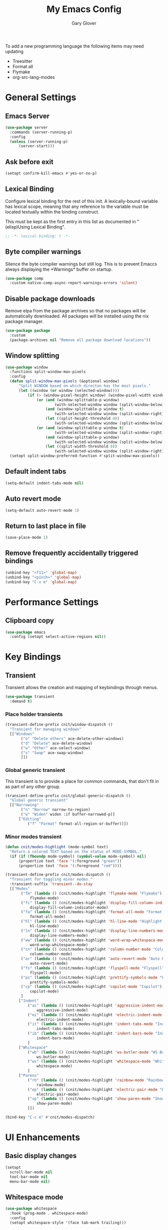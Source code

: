 #+title: My Emacs Config
#+author: Gary Glover
#+property: header-args :results silent
#+STARTUP: content

To add a new programming language the following items may need
updating
- Treesitter
- Format all
- Flymake
- org-src-lang-modes

* General Settings
** Emacs Server
#+begin_src emacs-lisp :tangle yes
  (use-package server
  	:commands (server-running-p)
  	:config
  	(unless (server-running-p)
  		(server-start)))
#+end_src
** Ask before exit
#+begin_src emacs-lisp :tangle yes
  (setopt confirm-kill-emacs #'yes-or-no-p)
#+end_src
** Lexical Binding
Configure lexical binding for the rest of this init. A lexically-bound variable
has lexical scope, meaning that any reference to the variable must be
located textually within the binding construct.

This must be kept as the first entry in this list as documented in
"(elisp)Using Lexical Binding".

#+begin_src emacs-lisp :tangle yes
  ;; -*- lexical-binding: t -*-
#+end_src

** Byte compiler warnings
Silence the byte compiler warnings but still log. This is to prevent
Emaccs always displaying the \ast{}Warnings\ast{} buffer on startup.

#+begin_src emacs-lisp :tangle yes
  (use-package comp
  	:custom native-comp-async-report-warnings-errors 'silent)
#+end_src

** Disable package downloads
Remove elpa from the package archives so that no packages will be
automatically downloaded. All packages will be installed using the nix
package manager.

#+begin_src emacs-lisp :tangle yes
  (use-package package
  	:custom
  	(package-archives nil "Remove all package download locations"))
#+end_src

** Window splitting
#+begin_src emacs-lisp :tangle yes
  (use-package window
  	:functions split-window-max-pixels
  	:config
  	(defun split-window-max-pixels (&optional window)
  		"Split WINDOW based on which directon has the most pixels."
  		(let ((window (or window (selected-window))))
  			(if (> (window-pixel-height window) (window-pixel-width window))
  				(or (and (window-splittable-p window)
  						(with-selected-window window (split-window-below)))
  					(and (window-splittable-p window t)
  						(with-selected-window window (split-window-right)))
  					(let ((split-height-threshold 0))
  						(with-selected-window window (split-window-below))))
  				(or (and (window-splittable-p window t)
  						(with-selected-window window (split-window-right)))
  					(and (window-splittable-p window)
  						(with-selected-window window (split-window-below)))
  					(let ((split-width-threshold 0))
  						(with-selected-window window (split-window-right)))))))
  	(setopt split-window-preferred-function #'split-window-max-pixels))
#+end_src

** Default indent tabs
#+begin_src emacs-lisp :tangle yes
  (setq-default indent-tabs-mode nil)
#+end_src

** Auto revert mode
#+begin_src emacs-lisp :tangle yes
  (setq-default auto-revert-mode 1)
#+end_src
** Return to last place in file

#+begin_src emacs-lisp :tangle yes
  (save-place-mode 1)
#+end_src
** Remove frequently accidentally triggered bindings
#+begin_src emacs-lisp :tangle yes
  (unbind-key "<f11>" 'global-map)
  (unbind-key "<pinch>" 'global-map)
  (unbind-key "C-x m" 'global-map)
#+end_src

* Performance Settings
** Clipboard copy
#+begin_src emacs-lisp :tangle yes
  (use-package emacs
  	:config (setopt select-active-regions nil))
#+end_src

* Key Bindings
** Transient
Transient allows the creation and mapping of keybindings through
menus.

#+begin_src emacs-lisp :tangle yes
  (use-package transient
  	:demand t)
#+end_src
*** Place holder transients
#+begin_src emacs-lisp :tangle yes
  (transient-define-prefix cnit/window-dispatch ()
  	"Transient for managing windows"
  	[["Windows"
  		 ("o" "Delete others" ace-delete-other-windows)
  		 ("d" "Delete" ace-delete-window)
  		 ("w" "Other" ace-select-window)
  		 ("s" "Swap" ace-swap-window)
  		 ]])

#+end_src
*** Global generic transient
This transient is to provide a place for common commands, that don't
fit in as part of any other group.
#+begin_src emacs-lisp :tangle yes
  (transient-define-prefix cnit/global-generic-dispatch ()
  	"Global generic transient"
  	[["Narrowing"
  		 ("n" "Narrow" narrow-to-region)
  		 ("w" "Widen" widen :if buffer-narrowed-p)]
  		["Editing"
  			("f" "Format" format-all-region-or-buffer)]])
#+end_src
*** Minor modes transient
#+begin_src emacs-lisp :tangle yes
  (defun cnit/modes-highlight (mode-symbol text)
  	"Return a colored TEXT based on the status of MODE-SYMBOL."
  	(if (if (fboundp mode-symbol) (symbol-value mode-symbol) nil)
  		(propertize text 'face '(:foreground "green"))
  		(propertize text 'face '(:foreground "red"))))

  (transient-define-prefix cnit/modes-dispatch ()
  	"Transient for toggling minor modes."
  	:transient-suffix 'transient--do-stay
  	[["Modes"
  		 ("fm" (lambda () (cnit/modes-highlight 'flymake-mode "Flymake"))
  			 flymake-mode)
  		 ("fc" (lambda () (cnit/modes-highlight 'display-fill-column-indicator-mode "Fill Column Indicator"))
  			 display-fill-column-indicator-mode)
  		 ("fa" (lambda () (cnit/modes-highlight 'format-all-mode "Format all"))
  			 format-all-mode)
  		 ("hl" (lambda () (cnit/modes-highlight 'hl-line-mode "Highlight Line"))
  			 hl-line-mode)
  		 ("ln" (lambda () (cnit/modes-highlight 'display-line-numbers-mode "Line Numbers"))
  			 display-line-numbers-mode)
  		 ("ww" (lambda () (cnit/modes-highlight 'word-wrap-whitespace-mode "Word Wrap"))
  			 word-wrap-whitespace-mode)
  		 ("cn" (lambda () (cnit/modes-highlight 'column-number-mode "Column Number"))
  			 column-number-mode)
  		 ("ar" (lambda () (cnit/modes-highlight 'auto-revert-mode "Auto Revert"))
  			 auto-revert-mode)
  		 ("fs" (lambda () (cnit/modes-highlight 'flyspell-mode "Flyspell"))
  			 flyspell-mode)
  		 ("ps" (lambda () (cnit/modes-highlight 'prettify-symbols-mode "Prettify Symbols"))
  			 prettify-symbols-mode)
  		 ("cp" (lambda () (cnit/modes-highlight 'copilot-mode "Copilot"))
  			 copilot-mode)
  		 ]
  		["Indent"
  			("ai" (lambda () (cnit/modes-highlight 'aggressive-indent-mode "Aggressive Indent"))
  				aggressive-indent-mode)
  			("ei" (lambda () (cnit/modes-highlight 'electric-indent-mode "Electric Indent"))
  				electric-indent-mode)
  			("it" (lambda () (cnit/modes-highlight 'indent-tabs-mode "Indent tabs"))
  				indent-tabs-mode)
  			("ib" (lambda () (cnit/modes-highlight 'indent-bars-mode "Indent bars"))
  				indent-bars-mode)
  			]
  		["Whitespace"
  			("wb" (lambda () (cnit/modes-highlight 'ws-butler-mode "WS Butler"))
  				ws-butler-mode)
  			("ws" (lambda () (cnit/modes-highlight 'whitespace-mode "Whitespace"))
  				whitespace-mode)
  			]
  		["Parens"
  			("rb" (lambda () (cnit/modes-highlight 'rainbow-mode "Rainbow"))
  				rainbow-mode)
  			("ep" (lambda () (cnit/modes-highlight 'electric-pair-mode "Electric Pair"))
  				electric-pair-mode)
  			("sp" (lambda () (cnit/modes-highlight 'show-paren-mode "Show Paren"))
  				show-paren-mode)
  			]])

  (bind-key "C-c m" #'cnit/modes-dispatch)
#+end_src
* UI Enhancements
** Basic display changes
#+begin_src emacs-lisp :tangle yes
  (setopt
  	scroll-bar-mode nil
  	tool-bar-mode nil
  	menu-bar-mode nil)
#+end_src
** Whitespace mode
#+begin_src emacs-lisp :tangle yes
  (use-package whitespace
  	:hook (prog-mode . whitespace-mode)
  	:config
  	(setopt whitespace-style '(face tab-mark trailing)))
#+end_src
** Vertico
Vertico provides a minimalistic vertical completion interface for
Emacs, making it easier to navigate and select from a list of
candidates. It is efficient, supports cycling through options, and
integrates well with other packages like Consult and Marginalia.
#+begin_src emacs-lisp :tangle yes
  (use-package vertico
  	:commands (vertico-mode vertico-suspend)
  	:init (vertico-mode)
  	:config
  	(setopt
  		enable-recursive-minibuffers t
  		vertico-cycle t
  		vertico-buffer-display-action '(display-buffer-in-side-window (side . left))))
#+end_src
*** Multiform
Allows for the setting of different display forms for Vertico for
individual commmands or categories
#+begin_src emacs-lisp :tangle yes
  (use-package vertico-multiform
  	:after vertico
  	:commands (vertico-multiform-mode)
  	:hook (after-init . vertico-multiform-mode)
  	:config
  	(setopt vertico-multiform-commands
          '((consult-line buffer)))
  	(setopt vertico-multiform-categories
          '((consult-grep buffer))))
#+end_src
** Orderless
#+begin_src emacs-lisp :tangle yes
  (use-package orderless
  	:config
  	(setopt
  		completion-styles '(orderless basic)
  		completion-category-defaults nil
  		completion-category-overrides '((file (styles basic partial-completion)))))
#+end_src

** Corfu
Corfu is an extension for complete at point that dissplays in a popup
instead of in the minibuffer. This is similar to intellisense in other
editors.
#+begin_src emacs-lisp :tangle yes
  (use-package corfu
  	:defines corfu-map
  	:config
  	(setopt
  		corfu-auto t
  		corfu-cycle t
  		corfu-on-exact-match 'show)
  	:bind (:map corfu-map
                ("RET" . nil)
                ("C-<tab>" . corfu-complete))
  	:hook (after-init . global-corfu-mode))
#+end_src

*** Popup Info
Extension for Corfu that displays the information for a completion
candidate in a popup.
#+begin_src emacs-lisp :tangle yes
  (use-package corfu-popupinfo
  	:after corfu
  	:hook (after-init . corfu-popupinfo-mode))
#+end_src

** Consult
#+begin_src emacs-lisp :tangle yes
  (use-package consult
  	:functions consult-xref
  	:bind ("C-c c" . consult-line)
  	:init
  	(setopt
  		xref-show-xrefs-function #'consult-xref
  		xref-show-definitions-function #'consult-xref))

  (transient-define-prefix cnit/consult-dispatch ()
  	"Transient for Consult commands."
  	[["Buffers"
  		 ("b" "Switch" consult-buffer)
  		 ("o" "Other window" consult-buffer-other-window)
  		 ("j" "Project" consult-project-buffer)]
  		["Editing"
  			("y" "Yank" consult-yank-from-kill-ring)
  			("p" "Pop" consult-yank-pop)
  			("r" "Replace" consult-yank-replace)
  			("k" "KMacro" consult-kmacro)]
  		["Navigation"
  			("t" "Goto line" consult-goto-line)
  			("m" "Mark" consult-mark)
  			("M" "Global mark" consult-global-mark)
  			("i" "imenu" consult-imenu :if-not-derived org-mode)
  			("i" "Org Heading" consult-org-heading :if-derived org-mode)
  			("n" "imenu multi" consult-imenu-multi)]
  		["Search"
  			("l" "Line" consult-line)
  			("L" "Line multi" consult-line-multi)
  			("e" "Keep lines" consult-keep-lines)
  			("c" "Focus" consult-focus-lines)] ; Need to account for showing again, call with C-u prefix
  		["Find"
  			("g" "Grep" consult-ripgrep)
  			("G" "Git grep" consult-git-grep)
  			("f" "Find" consult-fd)]
  		])
#+end_src
** TODO [#C] Rainbow delimiters
** Keycast
Display the keys pressed and the associated command in the header line.
#+begin_src emacs-lisp :tangle yes
  (use-package keycast
  	:hook (after-init . keycast-header-line-mode))
#+end_src
** Embark
#+begin_src emacs-lisp :tangle yes
  (use-package embark
  	:commands
  	(embark--truncate-target
  		embark-completing-read-prompter
  		embark-which-key-indicator
  		embark-hide-which-key-indicator)
  	:bind ("C-c e" . embark-act)
  	:config
  	(defvar embark-indicators)
  	(declare-function which-key--hide-popup-ignore-command "which-key")
  	(declare-function which-key--show-keymap "which-key")
  	(defun embark-which-key-indicator ()
  		"An embark indicator that displays keymaps using which-key.
  The which-key help message will show the type and value of the
  current target followed by an ellipsis if there are further
  targets."
  		(lambda (&optional keymap targets prefix)
  			(if (null keymap)
  				(which-key--hide-popup-ignore-command)
  				(which-key--show-keymap
  					(if (eq (plist-get (car targets) :type) 'embark-become)
  						"Become"
  						(format "Act on %s '%s'%s"
  							(plist-get (car targets) :type)
  							(embark--truncate-target (plist-get (car targets) :target))
  							(if (cdr targets) "…" "")))
  					(if prefix
  						(pcase (lookup-key keymap prefix 'accept-default)
  							((and (pred keymapp) km) km)
  							(_ (key-binding prefix 'accept-default)))
  						keymap)
  					nil nil t (lambda (binding)
  								  (not (string-suffix-p "-argument" (cdr binding))))))))
  	(defun embark-hide-which-key-indicator (fn &rest args)
  		"Hide the which-key indicator immediately when using the
  completing-read prompter."
  		(which-key--hide-popup-ignore-command)
  		(let ((embark-indicators
  				  (remq #'embark-which-key-indicator embark-indicators)))
  			(apply fn args)))

  	(advice-add #'embark-completing-read-prompter
          :around #'embark-hide-which-key-indicator)
  	(setopt
  		embark-cycle-key "."
  		embark-verbose-indicator-display-action '(display-buffer-in-side-window (side . bottom))
  		embark-indicators '(embark-which-key-indicator
  							   embark-highlight-indicator
  							   embark-isearch-highlight-indicator)))
#+end_src
** Marginalia

#+begin_src emacs-lisp :tangle yes
  (use-package marginalia
  	:hook (after-init . marginalia-mode))
#+end_src
** Mode Line
#+begin_src emacs-lisp :tangle yes
  (use-package telephone-line
  	:init
  	(telephone-line-defsegment* cnit/telephone-line-magit-segment ()
  		(require 'magit)
  		(require 's)
  		(telephone-line-raw
  			(when (fboundp #'magit-get-current-branch)
  				(when-let* ((max-length 20)
  							   (branch (s-left max-length (magit-get-current-branch))))
  					`(:propertize ,(format " %s" branch)
  						 mouse-face mode-line-highlight
  						 help-echo (magit-get-current-branch)
  						 local-map ,(let ((map (make-sparse-keymap)))
  										(define-key map [mode-line mouse-1]
                                              #'magit-status)
  										map)
  						 face ,face)))))
  	(telephone-line-defsegment* cnit/telephone-line-buffer-name ()
  		(telephone-line-raw
  			(if-let* ((name (buffer-file-name))
  						 (shortname (shorten-file-path name)))
  				`(:propertize ,shortname
                       help-echo ,name
                       face ,face)
  				(buffer-name))))
  	(telephone-line-defsegment cnit/telephone-line-project-segment ()
  		"Displays the project name, according to magit or project.el"
  		(if (project-current)
  			(propertize (cond ((stringp telephone-line-project-custom-name) telephone-line-project-custom-name)
  							((cnit/magit-repo-name) (cnit/magit-repo-name))
  							(file-name-nondirectory (directory-file-name (project-root (project-current)))))
                  'face 'telephone-line-projectile
                  'display '(raise 0.0)
                  'help-echo (file-name-nondirectory (directory-file-name (project-root (project-current))))
                  'mouse-face '(:box 1)
                  'local-map (make-mode-line-mouse-map
                                 'mouse-1 #'project-switch-project))))
  	(telephone-line-defsegment cnit/telephone-line-mode-segment ()
  		"Displays tree icon if major-mode is a treesitter mode."
  		(if (string-match-p "-ts-" (format "%s" major-mode))
  			" %[%m%]"
  			"%[%m%]"))
  	(telephone-line-mode nil)
  	(setq telephone-line-lhs
          '((accent . (cnit/telephone-line-mode-segment))
  			 (evil . (cnit/telephone-line-project-segment))
  			 (accent . (cnit/telephone-line-magit-segment
  						   telephone-line-process-segment))
  			 (evil . ((cnit/telephone-line-buffer-name 20))))
          telephone-line-rhs
          '((accent . (telephone-line-flymake-segment))
  			 (evil . (telephone-line-airline-position-segment))
  			 (accent . (telephone-line-misc-info-segment))))
  	(telephone-line-mode t))

  (defun shorten-file-path (file-path &optional max-length)
  	"Shorten FILE-PATH according to the following rules:
  1. If within a `project.el` project, remove the project root from the start.
  2. If within the user's home directory, replace the home directory with `~`.
  3. If the path length exceeds MAX-LENGTH (default 30), shorten directories from the beginning."
  	(let* ((max-length (or max-length 10))
  			  (home-dir (expand-file-name "~"))
  			  (project-root (when (fboundp 'project-root)
  								(ignore-errors
  									(let ((project (project-current)))
  										(when project
  											(expand-file-name (project-root project)))))))
  			  ;; Step 1: Shorten to project-relative path
  			  (relative-path (if (and project-root (string-prefix-p project-root file-path))
  								 (substring file-path (length project-root))
  								 file-path)))
  		;; Step 2: Shorten to home-relative path
  		(setq relative-path
  			(if (string-prefix-p home-dir relative-path)
  				(concat "~" (substring relative-path (length home-dir)))
  				relative-path))
  		;; Step 3: Shorten further if the path exceeds max-length
  		(if (<= (length relative-path) max-length)
  			relative-path
  			(let* ((components (split-string relative-path "/" t))
  					  (lastdir (if (> (length components) 1) (nth (- (length components) 2) components) ""))
  					  (filename (or (car (last components)) ""))
  					  (dirs (butlast components 2))
  					  (shortened-dirs (mapcar (lambda (dir) (substring dir 0 1)) dirs)))
  				(concat (string-join shortened-dirs "/")
  					(if shortened-dirs "/")
  					lastdir
  					"/"
  					filename)))))
#+end_src
** Indent bars
#+begin_src emacs-lisp :tangle yes
  (use-package indent-bars
  	:config
  	(setopt indent-bars-treesit-support t)
  	:commands indent-bars-mode)
#+end_src
* Information Management
** TODO [#A] Hyperbole
#+begin_src emacs-lisp :tangle yes
  (use-package hyperbole
  	:bind (("C-M-RET" . hkey-either)
  			  ("C-M-<return>" . hkey-either)
  			  ("ESC <return>". hkey-either))
  	:hook (after-init . hyperbole-mode))
#+end_src

** TODO [#B] Org Mode
#+begin_src emacs-lisp :tangle yes
  (use-package org
  	:after (elec-pair dash)
  	:init
  	(defun cnit/org-save-babel-tangle ()
  		(add-hook 'after-save-hook
              (lambda () (when (eq major-mode 'org-mode) (org-babel-tangle)))))
  	(defun cnit/exclude-electric-pair ()
  		"Disable electric pair mode."
  		(when electric-pair-mode (electric-pair-mode -1)))
  	:hook
  	((org-mode . cnit/org-save-babel-tangle)
  		(org-mode . cnit/exclude-electric-pair))
  	:config
  	(declare-function -each "dash")
  	(setopt
  		org-pretty-entities t
  		org-startup-indented t
  		org-src-window-setup 'other-window
  		org-todo-keywords '((sequence "TODO(t)" "ACTIVE(a!)" "SCHEDULED(s@)" "HOLD(h@)" "|" "DONE(d@)" "CANCELED(c@)")))
  	(modify-syntax-entry ?* "\"" org-mode-syntax-table)
  	(modify-syntax-entry ?_ "\"" org-mode-syntax-table)
  	(-each
  		'(("yaml" . "yaml-ts")
  			 ("nix" . "nix-ts"))
  		(lambda (x) (add-to-list 'org-src-lang-modes x))))
#+end_src
*** Modern
Styling package for org mode buffers.
#+begin_src emacs-lisp :tangle yes
  (use-package org-modern
  	:hook (org-mode . org-modern-mode))
#+end_src
*** Modern Indent
#+begin_src emacs-lisp :tangle yes
  (use-package org-modern-indent
  	:hook (org-mode . org-modern-indent-mode))
#+end_src
*** Agenda
#+begin_src emacs-lisp :tangle yes
  (use-package org-agenda
  	:after org
  	:config
  	(setopt org-agenda-files `(,(expand-file-name "agenda/" "~/"))))
#+end_src
*** Babel
#+begin_src emacs-lisp :tangle yes
  (use-package ob-core
  	:config
  	(org-babel-do-load-languages
  		'org-babel-load-languages
  		'((emacs-lisp . t)
  			 (shell . t)))

  	(defun cnit/org-confirm-babel-evaluate (lang body)
  		"Custom confirmation function for evaluating code blocks.
  Check if `org-confirm-babel-evaluate` is set for the buffer.
  If not, prompt the user whether to allow running all code blocks silently."
  		(unless (local-variable-p 'org-confirm-babel-evaluate)
  			(if (yes-or-no-p "Run buffer code blocks without confirmation?")
  				(setq-local org-confirm-babel-evaluate nil)
  				(setq-local org-confirm-babel-evaluate t)))
  		org-confirm-babel-evaluate)

  	(setopt org-confirm-babel-evaluate 'cnit/org-confirm-babel-evaluate))
#+end_src
**** TODO [#C] OB Mermaid
**** OBAsync
#+begin_src emacs-lisp :tangle yes
  (use-package ob-async)
#+end_src
** Denote
Denote is a note taking package that works on one note per file and
uses the filename for all metadata. Benefit of this is that the notes
are easily processed and consumed using normal file management tools.

#+begin_src emacs-lisp :tangle yes
  (use-package denote
  	:demand t
  	:functions denote-rename-buffer-mode
  	:config
  	(denote-rename-buffer-mode t)
  	(setopt
  		denote-directory (expand-file-name "notes/" "~/")
  		denote-file-type 'org
  		denote-date-prompt-use-org-read-date t)
  	:hook (dired-mode . denote-dired-mode))
#+end_src

*** Denote Transient
#+begin_src emacs-lisp :tangle yes
  (transient-define-prefix cnit/denote-dispatch ()
  	"Transient for Denote commands."
  	[["Notes"
  		 ("n" "New" denote)
  		 ("c" "Region" denote-region)
  		 ("N" "Type" denote-type)
  		 ("d" "Date" denote-date)
  		 ("z" "Signature" denote-signature)
  		 ("t" "Template" denote-template)]
  		["Links"
  			("i" "Link" denote-link)
  			("I" "Add" denote-add-links)
  			("b" "Backlinks" denote-backlinks)
  			("f" "Find" denote-find-link)
  			("F" "Find Backlink" denote-find-backlink)]]
  	[["File"
  		 ("r" "Rename" denote-rename-file)
  		 ("R" "Rename from front matter" denote-rename-file-using-front-matter)]
  		["Folder"
  			("s" "Search" cnit/find-file-in-notes)
  			("p" "Dired" (lambda () (interactive) (dired denote-directory)))]])
#+end_src
*** Find notes
Completing read function for finding and opening notes from the denote-directory
#+begin_src emacs-lisp :tangle yes
  (use-package emacs
  	:functions (project--files-in-directory)
  	:defines (denote-directory)
  	:init
  	(defun cnit/find-file-in-notes ()
  		"Open file from the denote notes directory."
  		(interactive)
  		(let* ((vc-dirs-ignores (mapcar
  									(lambda (dir)
  										(concat dir "/"))
  									vc-directory-exclusion-list))
  				  (file (completing-read "Note:" (project--files-in-directory denote-directory vc-dirs-ignores))))
  			(when file (find-file file)))))
#+end_src
* Editing Enhancements
** Yasnippets
#+begin_src emacs-lisp :tangle yes
  (use-package yasnippet
  	:config
  	(setq-default yas-keymap-disable-hook (lambda ()
  											  (and (frame-live-p corfu--frame)
  												  (frame-visible-p corfu--frame))))
  	:hook (after-init . yas-global-mode))
#+end_src

*** Yasnippets CAPF
#+begin_src emacs-lisp :tangle yes
  (use-package yasnippet-capf)
#+end_src
** Indent
*** Aggressive Indent
Keep running the indentation as typing occurs instead of only on
newlines.
#+begin_src emacs-lisp :tangle yes
  (use-package aggressive-indent
  	:hook (emacs-lisp-mode . aggressive-indent-mode))
#+end_src
*** Dtrt Indent

** Format All
#+begin_src emacs-lisp :tangle yes
  (use-package format-all
  	:defines format-all-default-formatters
  	:config
  	(add-to-list 'format-all-default-formatters '("Nix" nixfmt))
  	:hook
  	((prog-mode . format-all-mode)
  		(format-all-mode . format-all-ensure-formatter)))
#+end_src

** Treesitter
#+begin_src emacs-lisp :tangle yes
  (use-package treesit
  	:defer t
  	:functions cloveynit/report-unused-ts-modes
  	:init
  	(defun cloveynit/report-unused-ts-modes ()
  		"Report TreeSitter modes that are not mapped in
  major-mode-remap-alist or auto-mode-alist."
  		(let ((ts-modes (apropos-internal "-ts-mode$" 'functionp)))
  			(dolist (ts-mode ts-modes)
  				(let ((used-in-major-mode-remap-alist
  						  (seq-some (lambda (entry)
  										(equal ts-mode (cdr entry)))
  							  major-mode-remap-alist))
  						 (used-in-auto-mode-alist
  							 (seq-some (lambda (entry)
  										   (equal ts-mode (cdr entry)))
  								 auto-mode-alist))
  						 (excluded
  							 (seq-some (lambda (entry) (equal ts-mode entry))
  								 '(sh--redirect-bash-ts-mode indent-bars--ts-mode))))
  					(unless (or used-in-major-mode-remap-alist used-in-auto-mode-alist excluded)
  						(warn "TS Mode not mapped: %s" ts-mode))))))

  	:config
  	(setopt
  		treesit-font-lock-level 4
  		treesit-extra-load-path `(,(expand-file-name "~/.config/emacs/var/tree-sitter"))
  		major-mode-remap-alist '((sh-mode . bash-ts-mode)
    									(c++-mode . c++-ts-mode)
    									(c-or-c++-mode . c-or-c++-ts-mode)
    									(c-mode . c-ts-mode)
    									(cmake-mode . cmake-ts-mode)
    									(csharp-mode . csharp-ts-mode)
    									(css-mode . css-ts-mode)
    									(indent-bars-mode . indent-bars-ts-mode)
    									(java-mode . java-ts-mode)
    									(javascript-mode . js-ts-mode)
    									(js-json-mode . json-ts-mode)
    									;; (nim-mode . nim-ts-mode)
    									(python-mode . python-ts-mode)
    									(ruby-mode . ruby-ts-mode)
    									(conf-toml-mode . toml-ts-mode)))
  	(dolist (mode-assoc
    				'(("\\(?:Dockerfile\\(?:\\..*\\)?\\|\\.[Dd]ockerfile\\)\\'"
    					  . dockerfile-ts-mode)
    					 ("/go\\.mod\\'" . go-mod-ts-mode)
    					 ("\\.go\\'" . go-ts-mode)
  					 ("\\.nix\\'" . nix-ts-mode)
  					 ("\\.rs\\'" . rust-ts-mode)
  					 ("\\.ts\\'" . typescript-ts-mode)
  					 ("\\.tsx\\'" . tsx-ts-mode)
  					 ("\\.ya?ml\\'" . yaml-ts-mode)))
  		(add-to-list 'auto-mode-alist mode-assoc))

  	(cloveynit/report-unused-ts-modes))
#+end_src
** TODO [#B] Spelling
** Whitespace cleanup
#+begin_src emacs-lisp :tangle yes
  (use-package ws-butler
  	:hook (prog-mode . ws-butler-mode))
#+end_src
** Electric pair
#+begin_src emacs-lisp :tangle yes
  (use-package elec-pair
  	:hook (after-init . electric-pair-mode)
  	:config
  	(setopt electric-pair-open-newline-between-pairs t))
#+end_src
** Movement
#+begin_src emacs-lisp :tangle yes
  (setopt next-line-add-newlines t)
#+end_src
** Avy
#+begin_src emacs-lisp :tangle yes
  (use-package avy
  	:functions (ring-ref
  				   cnit/avy-keys-builder
  				   helpful-at-point
  				   embark-act
  				   hkey-either)
  	:defines (avy-ring avy-goto-char avy-dispatch-alist)
  	:commands (avy-action-copy-region
  				  avy-action-copy-whole-line
  				  avy-action-kill-whole-line
  				  avy-action-yank-region
  				  avy-action-kill-region
  				  avy-goto-char
  				  avy-process
  				  avy--regex-candidates
  				  avy-action-with-region
  				  avy-with)
  	:config
  	(defun avy-action-kill-whole-line (pt)
  		(save-excursion
  			(goto-char pt)
  			(kill-new "")
  			(kill-whole-line))
  		(select-window (cdr (ring-ref avy-ring 0)))
  		t)

  	(defun avy-action-copy-whole-line (pt)
  		(save-excursion
  			(goto-char pt)
  			(let ((start (move-beginning-of-line 1))
  					 (end (progn (move-end-of-line 1) (point))))
  				(kill-new (buffer-substring-no-properties start (+ end 1)))))
  		(select-window (cdr (ring-ref avy-ring 0)))
  		t)

  	(defun avy-action-yank-whole-line (pt)
  		(avy-action-copy-whole-line pt)
  		(yank)
  		t)

  	(defun avy-action-transport-whole-line (pt)
  		(avy-action-kill-whole-line pt)
  		(yank)
  		t)

  	(defun avy-action-with-region (pt action)
  		(save-excursion
  			(avy-with avy-goto-char
  				(let ((avy-all-windows nil))
  					(when-let*
  						((char2 (read-char "char: "))
  							(pt2 (cdr (avy-process
  										  (avy--regex-candidates
  											  (regexp-quote (string char2))
  											  pt)))))
  						(funcall action pt pt2)))))
  		(select-window (cdr (ring-ref avy-ring 1)))
  		t)

  	(defun avy-action-copy-region (pt)
  		(kill-new "")
  		(avy-action-with-region pt 'copy-region-as-kill)
  		t)
  	(defun avy-action-yank-region (pt)
  		(avy-action-copy-region pt)
  		(yank)
  		t)

  	(defun avy-action-kill-region (pt)
  		(kill-new "")
  		(avy-action-with-region pt 'kill-region))

  	(defun avy-action-transport-region (pt)
  		(avy-action-kill-region pt)
  		(yank)
  		t)

  	(defun embark-act-region (start end)
  		(goto-char end)
  		(set-mark start)
  		(activate-mark)
  		(embark-act))

  	(defun avy-action-embark-act-region (pt)
  		(avy-action-with-region pt 'embark-act-region)
  		t)

  	(defun avy-action-embark-act (pt)
  		(save-excursion
  			(goto-char pt)
  			(embark-act))
  		(select-window
  			(cdr (ring-ref avy-ring 0)))
  		t)

  	(defun avy-action-helpful (pt)
  		(save-excursion
  			(goto-char pt)
  			(if (eglot-current-server)
  				(eglot-find-declaration)
  				(helpful-at-point)))
  		t)

  	(defun avy-action-hyprbole (pt)
  		(save-excursion
  			(goto-char pt)
  			(hkey-either)))

  	(setq-default avy-dispatch-alist
          '((?E . avy-action-embark-act)
               (?e . avy-action-embark-act-region)
               (?h . avy-action-helpful)
               (?K . avy-action-kill-whole-line)
               (?k . avy-action-kill-region)
               (?T . avy-action-transport-whole-line)
               (?t . avy-action-transport-region)
               (?W . avy-action-copy-whole-line)
               (?w . avy-action-copy-region)
               (?Y . avy-action-yank-whole-line)
               (?y . avy-action-yank-region)
               (?z . avy-action-zap-to-char)
               (?\r . avy-action-hyprbole)))

  	(setopt avy-single-candidate-jump nil)

  	(defun cnit/avy-keys-builder ()
  		"Generate the `avy-keys' list.
  Keys will be all from a-z excluding those used in `avy-dispatch-alist'"
  		(let ((dispatch-keys (mapcar 'car avy-dispatch-alist))
  				 (keys))
  			(dolist (char (number-sequence ?a ?z))
  				(unless (member char dispatch-keys)
  					(push char keys)))
  			(setopt avy-keys keys)))
  	(cnit/avy-keys-builder)

  	:bind (("C-c A" . avy-goto-char)
  			  ("C-c a" . avy-goto-char-timer)
  			  ("C-c C-a" . avy-goto-line)))


#+end_src
** Regex Search Replace
Enhance re-builder to allow for running query replace regex when hitting return on query.
#+begin_src emacs-lisp :tangle yes
  (use-package re-builder
  	:commands (reb-update-regexp reb-target-value reb-quit)
  	:init
  	(defvar cnit/re-builder-positions nil
  		"Store point and region bounds before calling `re-builder'.")
  	(advice-add 're-builder
          :before
          (defun cnit/re-builder-save-state (&rest _)
              "Save into `cnit/re-builder-positions' the point and region
  positions before calling `re-builder'."
              (setq cnit/re-builder-positions
                  (cons (point)
                      (when (region-active-p)
                          (list (region-beginning)
                              (region-end)))))))

  	(defun reb-replace-regexp (&optional delimited)
  		"Run `query-replace-regexp' with the contents of `re-builder'.
  With non-nil optinoal argument DELIMITED, only replace matches
  surrounded by word boundaries."
  		(interactive "P")
  		(reb-update-regexp)
  		(let* ((re (reb-target-value 'reb-regexp))
  				  (replacement (query-replace-read-to
  								   re
  								   (concat "Query replace"
  									   (if current-prefix-arg
  										   (if (eq current-prefix-arg '-) " backward" " word")
  										   "")
  									   " regexp"
  									   (if (with-selected-window reb-target-window
  											   (region-active-p)) " in region" ""))
  								   t))
  				  (pnt (car cnit/re-builder-positions))
  				  (beg (cadr cnit/re-builder-positions))
  				  (end (caddr cnit/re-builder-positions)))
  			(with-selected-window reb-target-window
  				(goto-char pnt)
  				(setq cnit/re-builder-positions nil)
  				(reb-quit)
  				(query-replace-regexp re replacement delimited beg end))))
  	:config
  	(setopt reb-re-syntax 'string)
  	:bind (("C-c s" . re-builder)
  			  :map reb-mode-map
  			  ("RET" . reb-replace-regexp)
  			  :map reb-lisp-mode-map
  			  ("RET" . reb-replace-regexp)))
#+end_src
* LLM / AI
** Chatgpt Shell
#+begin_src emacs-lisp :tangle yes
  (use-package chatgpt-shell
  	:functions auth-source-pick-first-password chatgpt-shell-openai-make-model
  	:bind ("C-c l" . cnit/chatgpt-shell-region)
  	:init
  	(defun cnit/chatgpt-shell-region (prefix)
  		(interactive "P")
  		(if (region-active-p)
  			(chatgpt-shell-prompt-compose prefix)
  			(chatgpt-shell)))
  	:config
  	(setopt
  		chatgpt-shell-openai-key (auth-source-pick-first-password :host "api.openai.com")
  		chatgpt-shell-model-version "gpt-4o-mini")
  	(add-to-list 'chatgpt-shell-models
          (chatgpt-shell-openai-make-model
              :version "gpt-4o-mini"
              :token-width 3
              :context-window 128000)))
#+end_src
** Copilot
#+begin_src emacs-lisp :tangle yes
  (use-package copilot
  	:demand t
  	:init
  	(defun cnit/copilot-enable ()
  		(when (and (cnit/repo-org)
  				  (member (intern (cnit/repo-org)) cnit/copilot-enabled-organisations))
  			(progn
  				(copilot-mode 1))))
  	:hook ((prog-mode yaml-ts-mode) . cnit/copilot-enable)
  	:config
  	(defvar-keymap cnit/copilot-completion-repeat-map
  		:repeat t
  		"w" #'copilot-accept-completion-by-word
  		"l" #'copilot-accept-completion-by-line
  		"p" #'copilot-accept-completion-by-paragraph
  		"f" #'copilot-next-completion
  		"b" #'copilot-previous-completion)
  	:bind (:map copilot-completion-map
                ("M-<tab>" . copilot-accept-completion)
                ("M-c" . copilot-accept-completion)
                ("M-w" . copilot-accept-completion-by-word)
                ("M-l" . copilot-accept-completion-by-line)
                ("M-p" . copilot-accept-completion-by-paragraph)
                ("M-f" . copilot-next-completion)
                ("M-b" . copilot-previous-completion)))
#+end_src
** Copilot Chat
#+begin_src emacs-lisp :tangle yes
  (use-package copilot-chat
  	:commands (copilot-chat-transient)
  	:bind ("C-c L" . copilot-chat-transient))
#+end_src
* Programming
** Flymake
#+begin_src emacs-lisp :tangle yes
  (use-package flymake
  	:hook (prog-mode . flymake-mode))
#+end_src
** Eglot
#+begin_src emacs-lisp :tangle yes
  (use-package eglot
  	:functions (flymake-eldoc-function cape-wrap-buster)
  	:init
  	(defun cnit/reorder-eldoc-functions ()
  		"Fix the order of the eldoc functions so that flymake comes first"
  		(setq eldoc-documentation-functions
  			(cons #'flymake-eldoc-function
  				(remove #'flymake-eldoc-function eldoc-documentation-functions))))
  	:commands (eglot-ensure)
  	:hook
  	((prog-mode . eglot-ensure)
  		(eglot-managed-mode . cnit/reorder-eldoc-functions))
  	:config
  	(add-to-list 'eglot-server-programs `(nix-ts-mode . ,(cdr (assoc 'nix-mode eglot-server-programs))))
  	(setopt completion-category-defaults nil)
  	(advice-add 'eglot-completion-at-point :around #'cape-wrap-buster))
#+end_src
*** Eglot booster
#+begin_src emacs-lisp :tangle yes
  (use-package eglot-booster
  	:functions eglot-booster-mode
  	:after eglot
  	:config
  	(eglot-booster-mode))
#+end_src
** Eldoc
#+begin_src emacs-lisp :tangle yes
  (use-package eldoc
  	:config
  	(setopt eldoc-documentation-strategy 'eldoc-documentation-compose-eagerly))
#+end_src

** Nix
#+begin_src emacs-lisp :tangle yes
  (use-package nix-ts-mode
  	:mode "\\.nix\\'")
#+end_src

** Sh
#+begin_src emacs-lisp :tangle yes
  (use-package sh-script
  	:init
  	(setopt
  		sh-shell "bash"
  		sh-shell-file "bash"))
#+end_src

** Zig
#+begin_src emacs-lisp :tangle yes
  (use-package zig-mode
  	:mode ("\\.zig\\'" . zig-mode))
#+end_src
** TODO Yaml
#+begin_src emacs-lisp :tangle yes
  (use-package yaml-ts-mode
  	:config
  	(defcustom yaml-indent-offset 2
  		"Amount of offset per level of indentation."
  		:type 'integer
  		:local t)
  	(defun cnit/last-line-indentation-offset (&optional offset)
  		"Find the nearest OFFSET rounded "
  		(interactive "*")
  		(if-let* ((indent (save-excursion
  							  (beginning-of-line)
  							  (if (re-search-backward "^[^\n]" nil t)
  								  (current-indentation))))
  					 (offset (or offset 1)))
  			(* (truncate (/ indent offset)) offset)
  			0))
  	(defun cnit/yaml-ts-tab ()
  		(interactive "*")
  		(unless (memq this-command '(newline))
  			(let* ((offset (or yaml-indent-offset 2))
  					  (previous-line-offset (cnit/last-line-indentation-offset 2))
  					  (max (+ previous-line-offset offset))
  					  (min (max 0 (- previous-line-offset offset)))
  					  (current (current-indentation)))
  				(if (memq this-command '(newline-and-indent))
  					(indent-line-to previous-line-offset)
  					(if (>= current max)
  						(indent-line-to min)
  						(indent-line-to (+ offset (* (truncate (/ current offset)) offset))))))))
  	(defun cnit/yaml-ts-mode-config ()
  		(unless dtrt-indent-mode
  			(setq-local standard-indent yaml-indent-offset))
  		(setq-local indent-line-function #'cnit/yaml-ts-tab)
  		(setq-local tab-width standard-indent))
  	:bind (:map yaml-ts-mode-map
                ("RET" . newline-and-indent))
  	:hook (yaml-ts-mode . cnit/yaml-ts-mode-config))
#+end_src

** Language ID
#+begin_src emacs-lisp :tangle yes
  (use-package language-id
  	:config
  	(setopt language-id--definitions
  		(append
  			'(("Nix" nix-ts-mode)) language-id--definitions)))
#+end_src

** Compile
#+begin_src emacs-lisp :tangle yes
  (use-package compilation
  	:hook (compilation-filter . ansi-color-compilation-filter))
#+end_src
*** Transient Compile
#+begin_src emacs-lisp :tangle yes
  (require 'yaml)
  (require 'json)
  (require 'dash)
  (require 'transient-compile)

  (defun cnit/transient-compile--tool-property (tool property)
  	"Get PROPERTY for TOOL, suppressing errors.
  This function retrieves the specified PROPERTY for the given TOOL
  using `transient-compile--tool-property'.  If an error occurs during
  the retrieval, it is suppressed and nil is returned instead.

  Arguments:
  TOOL -- The tool for which the property is being retrieved.
  PROPERTY -- The property to retrieve for the specified tool.

  This function temporarily overrides `user-error' to prevent it from
  raising an error, ensuring that any issues encountered during the
  property retrieval process do not interrupt the program flow.

  Example usage:
  \(let ((property (`cnit/transient-compile--tool-property'
                    \\='some-tool :some-property)))
    (if property
        (message \"Property found: %s\" property)
      (message \"Property not found or error occurred\")))

  In this example, the function attempts to retrieve `:some-property'
  for `some-tool'. If the property is not found or an error occurs,
  nil is returned, allowing the program to handle this case gracefully."
  	(cl-letf (((symbol-function 'user-error) (lambda (&rest _) nil)))
  		(transient-compile--tool-property tool property)))

  (defun cnit/compile--pre-commit-targets (directory)
  	"Get list of targets from a .pre-commit-config.yaml file in DIRECTORY.
  Targets are the id values under all hooks.
  If the file does not exist, return an empty list."
  	(let ((file-path (expand-file-name ".pre-commit-config.yaml" directory)))
  		(if (not (file-exists-p file-path))
  			'() ;; Return empty list as gaurd clause for file not existing.
  			(let* ((yaml-string (with-temp-buffer
  									(insert-file-contents file-path)
  									(buffer-string)))
  					  (pre-commit-config (yaml-parse-string yaml-string))
  					  (ids '()))
  				(cl-loop for repo across (gethash 'repos pre-commit-config) do
  					(cl-loop for hook across (gethash 'hooks repo) do
                          (push (gethash 'id hook) ids)))
  				ids))))

  (defun cnit/compile--pre-commit-command (directory target)
  	"Format build command for pre-commit.
  DIRECTORY not used as pre-commit always runs in project root.
  TARGET is the pre-commit id to run."
  	(when-let* ((executable (cnit/transient-compile--tool-property 'pre-commit :exe)))
  		(transient-compile--shell-join
  			executable
  			"run" target "--all-files")))

  (defun cnit/compile--nix-command (args)
  	"Run nix with ARGS in DIRECTORY."
  	(when-let* ((executable (or (cnit/transient-compile--tool-property 'nix :exe) "nix"))
  				   (nix-bin (executable-find executable))
  				   (shell-result (shell-command (string-join `(,nix-bin ,args) " ") "*nix-command*" "*nix-error*")))
  		(if (eq shell-result 0)
  			(with-current-buffer "*nix-command*" (buffer-string))
  			nil)))

  (defun cnit/compile--nix-flake-targets (directory)
  	"Get list of Nix Flake targets in DIRECTORY."
  	(when-let* ((json-raw (cnit/compile--nix-command (string-join `("flake show" ,directory "--json") " ")))
  				   (json-data (json-parse-string json-raw))
  				   (nixos-configs (gethash "nixosConfigurations" json-data)))
  		(-map (lambda (config-name) (string-join `("os "  ,config-name))) (hash-table-keys nixos-configs))))

  (cnit/compile--nix-flake-targets "~/dotfiles/")

  (defun cnit/compile--nix-flake-command (directory target)
  	"Format build command for Nix Flake check.
  DIRECTORY containes flake.nix
  TARGET is the derivation to check"
  	(when (string-match "\\(\\S-+\\) \\(.*\\)" target)
  		(let ((type (match-string 1 target))
  				 (target (match-string 2 target)))
  			(cond
  				((string= type "os")
  					(string-join `("nix eval .#nixosConfigurations." ,target ".config.system.build.toplevel")))
  				(t "")))))

  (defun cnit/compile--combine-tools-matchers (&rest tools)
  	"Combine matchers for multiple TOOLS.
  This function retrieves the match properties for each tool given in
  TOOLS.  It returns a flat list of unique match strings/functions
  combining all the provided tools.
  Each TOOL can be a symbol representing a tool."
  	(let ((combined-matches '()))
  		(dolist (tool tools)
  			(let ((match (transient-compile--tool-property tool :match)))
  				(cond
  					((null match)
  						nil)
  					((listp match)
  						(setq combined-matches (append combined-matches match)))
  					(t
  						(setq combined-matches (append combined-matches (list match)))))))
  		(delete-dups combined-matches)))

  (defmacro cnit/compile--combine-targets (&rest tools)
  	"Create a function that combines targets for the given TOOLS."
  	(let ((function-name (intern (format "cnit/compile--%s-targets" (mapconcat 'symbol-name tools "-")))))
  		`(defun ,function-name (directory)
  			 (cl-letf (((symbol-function 'user-error) (lambda (&rest _) nil)))
  				 (append
  					 ,@(mapcar (lambda (tool)
  								   `(when-let* ((transient-compile-tool ',tool)
  												   (tool-and-dir (funcall transient-compile-detect-function))
  												   (detected-dir (cdr tool-and-dir)))
  										(if (string= detected-dir directory)
  											(-map (lambda (target) (format "[%s] %s" ',tool target))
  												(transient-compile--tool-targets transient-compile-tool directory)))))
  						   tools))))))

  (defun cnit/compile--combine-tools (&rest tools)
  	"Combine TOOLS for `transient-compile'.
  Allows for the simultaneous discovery and dispatch of multiple tools
  into one transient menu."
  	(eval `(cnit/compile--combine-targets ,@tools))
  	(let ((combined-name (intern (mapconcat 'symbol-name tools " & ")))
  			 (target (intern (apply #'cnit/compile--combine-function-name tools))))
  		`(,combined-name :match ,(apply #'cnit/compile--combine-tools-matchers tools)
               :chdir t
               :targets ,target
               :command cnit/compile--combine-command)))

  (defun cnit/compile--combine-function-name (&rest tools)
  	"Create the target function name from the TOOLS."
  	(format "cnit/compile--%s-targets"
          (mapconcat (lambda (tool) (format "%s" tool)) tools "-")))

  (defun cnit/compile--combine-command (directory target)
  	"Combine and execute a compile command based on the TARGET string.

  DIRECTORY is the directory in which the compile command should be executed.
  TARGET is a string that includes the tool and the actual target, formatted as
  \"[tool] target\".  The function extracts the tool and target from this string,
  retrieves the corresponding compile command, and executes it with DIRECTORY
  and TARGET as arguments.

  For example, if TARGET is \"[gcc] main.c\", the function will:
  1. Extract \\='gcc\\=' as the tool and \\='main.c\\=' as the target.
  2. Retrieve the compile command associated with \\='gcc\\='.
  3. Execute the compile command with DIRECTORY and \\='main.c\\='.

  The compile command is retrieved using the `transient-compile--tool-property`
  function, which should return a function that accepts DIRECTORY and TARGET as
  arguments."
  	(when (string-match "\\[\\([^]]*\\)\\] \\(.*\\)" target)
  		(let* ((tool (intern (match-string 1 target)))
  				  (target (match-string 2 target))
  				  (compile-command (transient-compile--tool-property tool :command)))
  			(funcall compile-command directory target))))

  ;; Known issues:
  ;; Combining tools with functions as matchers fails. I think it's due to the way closures appear as a list rather than single item.

  (use-package transient-compile
  	:bind (("C-c b" . transient-compile))
  	:config
  	(add-to-list 'transient-compile-tool-alist
          '(nix :match ("flake.nix")
               :exe "nix"
               :chdir t
               :targets cnit/compile--nix-flake-targets
               :command cnit/compile--nix-flake-command))
  	(add-to-list 'transient-compile-tool-alist
          '(pre-commit :match (".pre-commit-config.yaml")
               :exe "pre-commit"
               :chdir t
               :targets cnit/compile--pre-commit-targets
               :command cnit/compile--pre-commit-command))
  	(add-to-list 'transient-compile-tool-alist (cnit/compile--combine-tools 'nix 'pre-commit 'make)))
#+end_src
* Version Control
** Magit
#+begin_src emacs-lisp :tangle yes
  (use-package magit
  	:demand t
  	:commands (magit-get-current-branch)
  	:bind (("C-c g" . magit-dispatch)
  			  ("C-c G" . cnit/magit-status)))
#+end_src
** TODO [#C] Diff-HL
* Project Management
** Project
Project is the in-built project management package.  I clone
repositories to the ~/git-clones directory. From there I setup
worktrees for branches in my ~/features directory.
#+begin_src emacs-lisp :tangle yes
  (use-package  project
  	:commands (project-forget-projects-under)
  	:config (project-forget-projects-under "~/git-clones" t)
  	:bind ("C-c p" . cnit/project-dispatch))
#+end_src

Projects transient map
#+begin_src emacs-lisp :tangle yes
  (defun cnit/project--dispact-wrap-command (cmd)
  	"Wrap command CMD to optionally display buffer in another window."
  	(interactive)
  	(let ((display-buffer-overriding-action
  			  (if (transient-arg-value "other window" (transient-args transient-current-command))
  				  '(display-buffer-reuse-window (inhibit-same-window . t))
  				  display-buffer-overriding-action)))
  		(call-interactively cmd)))

  (transient-define-prefix cnit/project-dispatch ()
  	"Transient for project.el commands."
  	[["Buffers and Files"
  		 ("B" "List Buffers" (lambda () (interactive) (cnit/project--dispact-wrap-command 'project-list-buffers)))
  		 ("b" "Consult Buffer" (lambda () (interactive) (cnit/project--dispact-wrap-command 'consult-project-buffer)))
  		 ("s" "Switch to Buffer" (lambda () (interactive) (cnit/project--dispact-wrap-command 'project-switch-to-buffer)))
  		 ("f" "Find File" (lambda () (interactive) (cnit/project--dispact-wrap-command 'project-find-file)))
  		 ("d" "Dired" (lambda () (interactive) (cnit/project--dispact-wrap-command 'project-dired)))
  		 ("F" "Find Directory" (lambda () (interactive) (cnit/project--dispact-wrap-command 'project-find-dir)))]
  		["Search and Replace"
  			("r" "Find Regexp" (lambda () (interactive) (cnit/project--dispact-wrap-command 'project-find-regexp)))
  			("q" "Query Replace" (lambda () (interactive) (cnit/project--dispact-wrap-command 'project-query-replace-regexp)))]
  		["Project Actions"
  			("c" "Compile" project-compile)
  			("e" "Eshell" (lambda () (interactive) (cnit/project--dispact-wrap-command 'project-eshell)))
  			("t" "Shell" (lambda () (interactive) (cnit/project--dispact-wrap-command 'project-shell)))
  			("x" "Shell Command" project-shell-command)
  			("a" "Async Shell Command" project-async-shell-command)
  			("v" "VC-Dir" project-vc-dir)
  			("m" "Magit Status" magit-project-status)
  			("M" "Magit Projects" cnit/magit-status)]
  		["Manage Projects"
  			("S" "Switch Project" project-switch-project)
  			("k" "Kill Buffers" project-kill-buffers)
  			("p" "Forget Project" project-forget-project)
  			("P" "Forget Projects Under" project-forget-projects-under)
  			("z" "Forget Zombie Projects" project-forget-zombie-projects)
  			("R" "Remember Projects Under" project-remember-projects-under)]
  		["Options"
  			("o" "Force Display in Other Window" "other window")]])
#+end_src

** Direnv
#+begin_src emacs-lisp :tangle yes
  (use-package direnv
  	:config (setopt direnv-always-show-summary nil)
  	:hook (after-init . direnv-mode))
#+end_src
** EditorConfig
#+begin_src emacs-lisp :tangle yes
  (use-package editorconfig
  	:init
  	(defvar cnit/major-mode--default-file-extenson
  		'((emacs-lisp-mode . ".el")
  			 (bash-ts-mode . ".sh")))
  	(defun cnit/org-src-editorconfig ()
  		(when-let* ((ext (alist-get major-mode cnit/major-mode--default-file-extenson))
  					   (buffer-file-name (concat default-directory (make-temp-name "") (or ext ""))))
  			(editorconfig-mode-apply)))
  	:hook ((after-init . editorconfig-mode)
  			  (org-src-mode . cnit/org-src-editorconfig)))
#+end_src
* Utilities
** Helpful
Improved help display.
#+begin_src emacs-lisp :tangle yes
  (use-package helpful
  	:commands
  	(helpful-callable
  		helpful-function
  		helpful-macro
  		helpful-command
  		helpful-key
  		helpful-variable
  		helpful-at-point)
  	:bind (("C-h f" . helpful-callable)
  			  ("C-h v" . helpful-variable)
  			  ("C-h k" . helpful-key)
  			  ("C-h x" . helpful-command)))
#+end_src
** Whichkey
#+begin_src emacs-lisp :tangle yes
  (use-package which-key
  	:demand t
  	:init
  	(declare-function which-key-mode "which-key")
  	:config
  	(setopt which-key-idle-delay 1.0)
  	(which-key-mode 1))
#+end_src
** Dired
#+begin_src emacs-lisp :tangle yes
  (use-package dired
  	:config
  	(setopt dired-dwim-target t))
#+end_src
Hide files matching ~dired-omit-files~ regex or the ~dired-omit-extensions~ list.
#+begin_src emacs-lisp :tangle yes
  (use-package dired-x
  	:hook (dired-mode . dired-omit-mode))
#+end_src
** Ediff
#+begin_src emacs-lisp :tangle yes
  (use-package ediff
  	:defer t
  	:config
  	(defun cnit/ediff-new-frame ()
  		(select-frame (make-frame)))
  	(setopt
  		ediff-window-setup-function #'ediff-setup-windows-plain
  		ediff-keep-variants nil)
  	:hook
  	((ediff-before-setup . cnit/ediff-new-frame)
  		(ediff-quit . delete-frame)))
#+end_src
** Ace-Window
#+begin_src emacs-lisp :tangle yes
  (use-package ace-window
  	:init
  	(setopt display-buffer-base-action
  		'((display-buffer--maybe-same-window
  			  display-buffer-reuse-window
  			  display-buffer-ace-window)))
  	(advice-add 'corfu-popupinfo--show :around #'safe-corfu-popupinfo--show)
  	:commands (ace-window aw-select display-buffer-ace-window safe-corfu-popupinfo--show)
  	:config
  	(defun safe-corfu-popupinfo--show (f candidate)
  		(let ((display-buffer-base-action nil))
  			(funcall f candidate)))

  	(defun cnit/aw-select-force ()
  		(let ((window nil))
  			(while (not window)
  				(condition-case nil
  					(setq window (aw-select nil))
  					(error nil)))
  			window))

  	(defun display-buffer-ace-window (buffer alist)
  		(let ((initial-window-count (length (window-list))))
  			(if (eq initial-window-count 1)
  				nil
  				(let* ((aw-dispatch-always t)
  						  (aw-scope 'frame)
  						  (original-window (selected-window))
  						  (window (progn
  									  (message (format "Switching to: %s" buffer))
  									  (cnit/aw-select-force)))
  						  (new-window-p (> (length (window-list)) initial-window-count))
  						  (window-type (if new-window-p 'window 'reuse)))
  					(progn
  						(select-window original-window)
  						(window--display-buffer buffer window window-type alist)))))))
#+end_src
** EShell
#+begin_src emacs-lisp :tangle yes
  (use-package esh-mode
  	:config
  	(defun cnit/eshell-ansi-color ()
  		(setenv "TERM" "xterm-256color"))
  	:hook ((eshell-mode . cnit/eshell-ansi-color)
  			  (eshell-mode . eat-eshell-visual-command-mode)))
#+end_src
* Custom Functions
** Magit feature worktree
#+begin_src emacs-lisp :tangle yes
  (defun cnit/get-ticket-numbers ()
  	(let ((feature-dir (expand-file-name "~/feature/")))
  		(delete-dups
  			(mapcar (lambda (dir)
  						(let* ((name (file-name-nondirectory dir))
  								  (ticket-number (car (split-string name "-"))))
  							ticket-number))
  				(directory-files feature-dir t "^[0-9]+-.*")))))

  (defun cnit/read-ticket-number ()
  	(completing-read "Select ticket number: " (cnit/get-ticket-numbers)))

  (defun cnit/get-ticket-name (ticket-number)
  	(let* ((feature-dir (expand-file-name "~/feature/"))
  			  (folders (directory-files feature-dir nil (format "^%s-.*" ticket-number)))
  			  (existing-names (mapcar (lambda (dir)
  										  (let* ((name (file-name-nondirectory dir))
  													(ticket-name (replace-regexp-in-string "-" " " (replace-regexp-in-string (format "^%s-\\(.*\\)__.*$" ticket-number) "\\1" name))))
  											  (if ticket-name
  												  (string-trim ticket-name))))
                                    folders)))
  		(if existing-names
  			(completing-read "Select ticket name: " (delete-dups existing-names))
  			(read-string "Enter ticket name: "))))

  (defun cnit/magit-repo-name ()
  	(when-let* ((repo-name (magit-get "remote" "origin" "url"))
  				   (git-removed (replace-regexp-in-string "\\.git$" "" (file-name-nondirectory repo-name))))
  		(replace-regexp-in-string "\\." "-" git-removed)))

  (defun cnit/magit-worktree-extract-ticket-number (name)
  	(when (string-match "^[0-9]+" name)
  		(match-string 0 name)))

  (defun cnit/magit-worktree-ticket-number (&optional name)
  	(if (and name (cnit/magit-worktree-extract-ticket-number name))
  		name
  		(cnit/read-ticket-number)))

  (defun cnit/magit-repo-name-formatted ()
  	(replace-regexp-in-string
  		"-" "_"
  		(denote-sluggify-title
  			(read-string "Enter repository name: " (cnit/magit-repo-name)))))

  (defun cnit/magit-worktree-names-format (name repo)
  	(let ((kebab-name (denote-sluggify-title name)))
  		`(,(format "feature/%s" name)
  			 ,(format "~/feature/%s__%s" name repo))))

  (defun cnit/magit-worktree-names ()
  	(let* ((ticket (cnit/read-ticket-number))
  			  (kebab-name (denote-sluggify-title (cnit/get-ticket-name ticket))))
  		(cnit/magit-worktree-names-format (format "%s-%s" ticket kebab-name) (cnit/magit-repo-name-formatted))))

  (defun cnit/magit-worktree-new ()
  	(interactive)
  	(let* ((worktree (cnit/magit-worktree-names))
  			  (branch (car worktree))
  			  (path (cadr worktree))
  			  (starting-point (magit-read-starting-point "Create and checkout branch starting at: ")))
  		(magit-worktree-branch path branch starting-point)))

  (defun cnit/magit-worktree-checkout ()
  	(interactive)
  	(let* ((branch (magit-read-branch-or-commit "Checkout"))
  			  (branch-short (file-name-nondirectory branch))
  			  (repo-name (cnit/magit-repo-name-formatted))
  			  (path (cadr (cnit/magit-worktree-names-format branch-short repo-name))))
  		(magit-worktree-checkout path branch)))

  (eval-after-load 'magit
  	(progn
  		(require 'magit)
  		(require 'transient)
  		(require 'denote)
  		(transient-append-suffix 'magit-worktree "c" '("f" "Feature worktree" cnit/magit-worktree-new))
  		`(transient-append-suffix 'magit-worktree "c" '("w" "Feature checkout" cnit/magit-worktree-checkout))))
#+end_src
** Magit status
#+begin_src emacs-lisp :tangle yes
  (require 'f)
  (require 'dash)

  (defun cnit/magit-status ()
  	"Opens 'magit-status' in the directory selected.
  Selection is by organisation under the git-clones root directory"
  	(interactive)
  	(let* ((root (expand-file-name "~/git-clones"))
  			  (org (completing-read "Select organisation: " (-map (lambda (f) (f-filename f)) (f-directories root))))
  			  (project-root (format "%s/" (expand-file-name org root))))
  		(magit-status
  			(completing-read
  				"Project: "
  				(mapcan
  					(lambda (d)
  						(directory-files (concat project-root d) t "\\`[^.]"))
  					(-filter
  						(lambda (d) (file-directory-p (concat project-root d)))
  						(directory-files project-root nil "\\`[^.]")))))))

#+end_src
** Run file

#+begin_src emacs-lisp :tangle yes
  (declare-function -filter "dash")
  (declare-function project-files "project")

  (defun clovnit/run-file (buffer)
  	"Run current BUFFER.
  Runs inside comint if the file is executable."
  	(interactive
  		(list (if (project-current)
  				  (completing-read "Run file: " (-filter #'file-executable-p (project-files (project-current))))
  				  (read-file-name "Run file: "))))
  	(let* ((executable-p (and buffer (file-executable-p buffer))))
  		(when executable-p (switch-to-buffer (make-comint (format "run-%s" (file-name-base buffer)) buffer)))))

  (defun clovnit/run-current-file ()
  	(interactive)
  	(when (buffer-file-name)
  		(clovnit/run-file (buffer-file-name))))

  (bind-key "C-c x" #'clovnit/run-current-file)
  (bind-key "C-c X" #'clovnit/run-file)
#+end_src

** Browser selector
#+begin_src emacs-lisp :tangle yes
  (defun cnit/browse-url-quesiton (url &optional new-window)
  	(interactive (browse-url-interactive-arg "URL: "))
  	(let* ((browser (read-char-choice "Browser: 'p' personal 'w' work: " '(?p ?w)))
  			  (browse-url-firefox-program
  				  (cond
  					  ((eq browser ?p) "firefox")
  					  ((eq browser ?w) "floorp"))))
  		(browse-url-firefox url new-window)))

  (setopt browse-url-browser-function #'cnit/browse-url-quesiton)
#+end_src

** Repeat
#+begin_src emacs-lisp :tangle yes
  (defvar-keymap cnit/navigation-repeat-map
  	:repeat t
  	"n" #'next-line
  	"p" #'previous-line
  	"f" #'forward-char
  	"b" #'backward-char
  	"a" #'move-beginning-of-line
  	"e" #'move-end-of-line
  	"v" #'scroll-up-command)

  (defvar-keymap cnit/alt-navigation-repeat-map
  	:repeat t
  	"f" #'forward-word
  	"b" #'backward-word
  	"v" #'scroll-down-command)

  (defvar-keymap cnit/undo-repeat-map
  	:repeat t
  	"/" #'undo)

  (defvar-keymap cnit/kill-repeat-map
  	:repeat t
  	"k" #'kill-line)

  (defvar-keymap cnit/org-kill-repeat-map
  	:repeat t
  	"k" #'org-kill-line)

  (defvar-keymap cnit/delete-char-repeat-map
  	:repeat t
  	"d" #'delete-char)

  (defvar-keymap cnit/recenter-top-bottom
  	:repeat t
  	"l" #'recenter-top-bottom)
#+end_src

** Repo Org
#+begin_src emacs-lisp :tangle yes
  (require 'magit)
  (require 'project)

  (defun cnit/repo-org (&optional path)
  	"Return the organisaton of the repo or nil if no org.
  Use current directory if PATH not provided."
  	(interactive)
  	(when-let* ((path (or path (and (project-current) (project-root (project-current)))))
  				   (default-directory (if (file-directory-p path) path (file-name-directory path)))
  				   (origin (magit-get "remote.origin.url")))
  		(cond ((string-match "dev.azure.com[^/]+/\\([^/]+\\)" origin) (match-string 1 origin))
  			((string-match "github.com:\\([^/]+\\)" origin) (match-string 1 origin)))))

#+end_src
